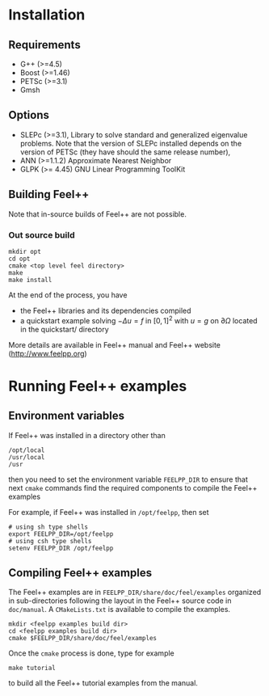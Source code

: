 #+NAME: Feel++ Consortium
#+EMAIL: feelpp-users@feelpp.org
#+OPTIONS: LaTeX:t

* Installation
** Requirements

 - G++ (>=4.5)
 - Boost (>=1.46)
 - PETSc (>=3.1)
 - Gmsh

** Options

 - SLEPc (>=3.1), Library to solve standard and generalized eigenvalue problems.
   Note that the version of SLEPc installed depends on the version of PETSc
   (they have should the same release number),
 - ANN (>=1.1.2) Approximate Nearest Neighbor
 - GLPK (>= 4.45) GNU Linear Programming ToolKit

** Building Feel++

Note that in-source builds of Feel++ are not possible.

*** Out source build

#+BEGIN_SRC shell
mkdir opt
cd opt
cmake <top level feel directory>
make
make install
#+END_SRC

At the end of the process, you have
 - the Feel++ libraries and its dependencies compiled
 - a quickstart example solving $- \Delta u = f$ in $[0,1]^2$ with $u=g$ on $\partial \Omega$
   located in the quickstart/ directory

More details are available in Feel++ manual and Feel++ website (http://www.feelpp.org)

* Running Feel++ examples

** Environment variables

If Feel++ was installed in a directory other than
#+BEGIN_SRC shell
/opt/local
/usr/local
/usr
#+END_SRC
then you need to set the environment variable =FEELPP_DIR= to ensure that next
=cmake= commands find the required components to compile the Feel++ examples

For example, if Feel++ was installed in =/opt/feelpp=, then set
#+BEGIN_SRC shell
# using sh type shells
export FEELPP_DIR=/opt/feelpp
# using csh type shells
setenv FEELPP_DIR /opt/feelpp
#+END_SRC


** Compiling Feel++ examples

The Feel++ examples are in =FEELPP_DIR/share/doc/feel/examples= organized in
sub-directories following the layout in the Feel++ source code in =doc/manual=.
A =CMakeLists.txt= is available to compile the examples.

#+BEGIN_SRC shell
mkdir <feelpp examples build dir>
cd <feelpp examples build dir>
cmake $FEELPP_DIR/share/doc/feel/examples
#+END_SRC

Once the =cmake= process is done, type for example
#+BEGIN_SRC shell
make tutorial
#+END_SRC
to build all the Feel++ tutorial examples from the manual.


